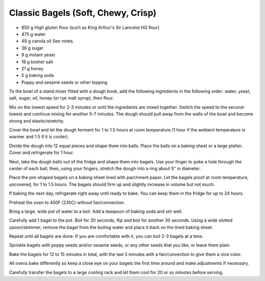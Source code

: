 Classic Bagels (Soft, Chewy, Crisp)
-----------------------------------

* 850 g High gluten flour (such as King Arthur's Sir Lancelot HG flour)
* 475 g water
* 48 g canola oil See notes.
* 36 g sugar
* 9 g instant yeast
* 18 g kosher salt
* 21 g honey
* 5 g baking soda
* Poppy and sesame seeds or other topping


To the bowl of a stand mixer fitted with a dough hook, add the following
ingredients in the following order: water, yeast, salt, sugar, oil, honey (or
rye malt syrup), then flour.

Mix on the lowest speed for 2-3 minutes or until the ingredients are mixed
together. Switch the speed to the second-lowest and continue mixing for another
5-7 minutes. The dough should pull away from the walls of the bowl and become
strong and elastic/stretchy.

Cover the bowl and let the dough ferment for 1 to 1.5 hours at room temperature
(1 hour if the ambient temperature is warmer and 1.5 if it is cooler).

Divide the dough into 12 equal pieces and shape them into balls. Place the
balls on a baking sheet or a large platter. Cover and refrigerate for 1 hour.

Next, take the dough balls out of the fridge and shape them into bagels. Use
your finger to poke a hole through the center of each ball, then, using your
fingers, stretch the dough into a ring about 5" in diameter.

Place the pre-shaped bagels on a baking sheet lined with parchment paper. Let
the bagels proof at room temperature, uncovered, for 1 to 1.5 hours. The bagels
should firm up and slightly increase in volume but not much.

If baking the next day, refrigerate right away until ready to bake. You can
keep them in the fridge for up to 24 hours.

Preheat the oven to 450F (235C) without fan/convection.

Bring a large, wide pot of water to a boil. Add a teaspoon of baking soda and
stir well.

Carefully add 1 bagel to the pot. Boil for 30 seconds, flip and boil for
another 30 seconds. Using a wide slotted spoon/skimmer, remove the bagel from
the boiling water and place it back on the lined baking sheet.

Repeat until all bagels are done. If you are comfortable with it, you can boil
2-3 bagels at a time.

Sprinkle bagels with poppy seeds and/or sesame seeds, or any other seeds that
you like, or leave them plain.

Bake the bagels for 12 to 15 minutes in total, with the last 5 minutes with a
fan/convection to give them a nice color.

All ovens bake differently so keep a close eye on your bagels the first time
around and make adjustments if necessary.

Carefully transfer the bagels to a large cooling rack and let them cool for 20
or so minutes before serving.
